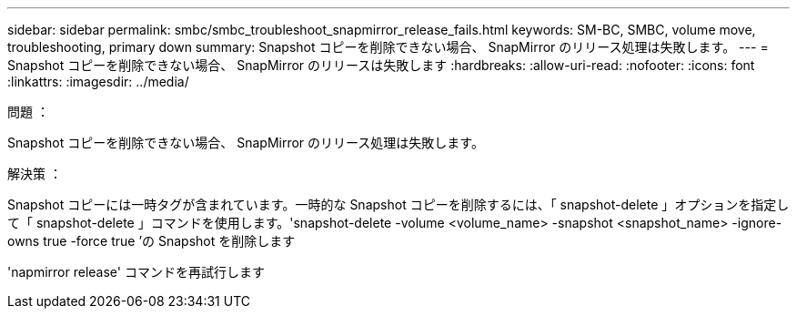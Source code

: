 ---
sidebar: sidebar 
permalink: smbc/smbc_troubleshoot_snapmirror_release_fails.html 
keywords: SM-BC, SMBC, volume move, troubleshooting, primary down 
summary: Snapshot コピーを削除できない場合、 SnapMirror のリリース処理は失敗します。 
---
= Snapshot コピーを削除できない場合、 SnapMirror のリリースは失敗します
:hardbreaks:
:allow-uri-read: 
:nofooter: 
:icons: font
:linkattrs: 
:imagesdir: ../media/


.問題 ：
[role="lead"]
Snapshot コピーを削除できない場合、 SnapMirror のリリース処理は失敗します。

.解決策 ：
Snapshot コピーには一時タグが含まれています。一時的な Snapshot コピーを削除するには、「 snapshot-delete 」オプションを指定して「 snapshot-delete 」コマンドを使用します。'snapshot-delete -volume <volume_name> -snapshot <snapshot_name> -ignore-owns true -force true ’の Snapshot を削除します

'napmirror release' コマンドを再試行します
